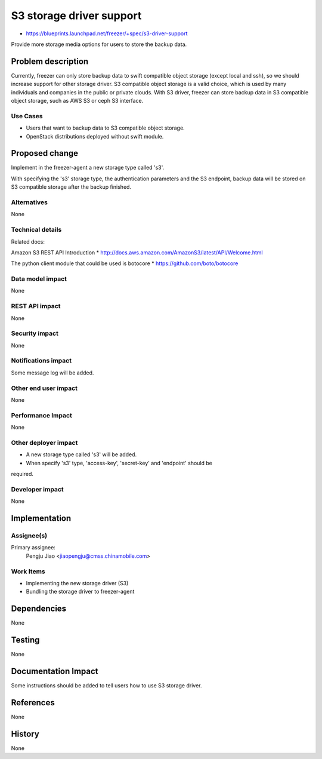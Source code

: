 ..
 This work is licensed under a Creative Commons Attribution 3.0 Unported
 License.

 http://creativecommons.org/licenses/by/3.0/legalcode

=========================
S3 storage driver support
=========================

* https://blueprints.launchpad.net/freezer/+spec/s3-driver-support

Provide more storage media options for users to store the backup data.

Problem description
===================

Currently, freezer can only store backup data to swift compatible object
storage (except local and ssh), so we should increase support for other storage
driver. S3 compatible object storage is a valid choice, which is used by many
individuals and companies in the public or private clouds. With S3 driver,
freezer can store backup data in S3 compatible object storage, such as AWS S3
or ceph S3 interface.

Use Cases
---------

* Users that want to backup data to S3 compatible object storage.

* OpenStack distributions deployed without swift module.

Proposed change
===============

Implement in the freezer-agent a new storage type called 's3'.

With specifying the 's3' storage type, the authentication parameters and the
S3 endpoint, backup data will be stored on S3 compatible storage after the
backup finished.

Alternatives
------------

None

Technical details
-----------------

Related docs:

Amazon S3 REST API Introduction
* http://docs.aws.amazon.com/AmazonS3/latest/API/Welcome.html

The python client module that could be used is botocore
* https://github.com/boto/botocore

Data model impact
-----------------

None

REST API impact
---------------

None

Security impact
---------------

None

Notifications impact
--------------------

Some message log will be added.

Other end user impact
---------------------

None

Performance Impact
------------------

None

Other deployer impact
---------------------

* A new storage type called 's3' will be added.
* When specify 's3' type, 'access-key', 'secret-key' and 'endpoint' should be
required.

Developer impact
----------------

None

Implementation
==============

Assignee(s)
-----------

Primary assignee:
  Pengju Jiao <jiaopengju@cmss.chinamobile.com>

Work Items
----------

* Implementing the new storage driver (S3)

* Bundling the storage driver to freezer-agent


Dependencies
============

None


Testing
=======

None

Documentation Impact
====================

Some instructions should be added to tell users how to use S3 storage driver.


References
==========

None


History
=======

None